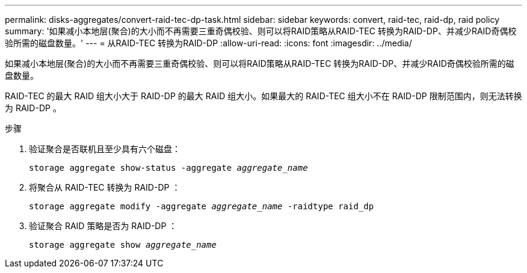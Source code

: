 ---
permalink: disks-aggregates/convert-raid-tec-dp-task.html 
sidebar: sidebar 
keywords: convert, raid-tec, raid-dp, raid policy 
summary: '如果减小本地层(聚合)的大小而不再需要三重奇偶校验、则可以将RAID策略从RAID-TEC 转换为RAID-DP、并减少RAID奇偶校验所需的磁盘数量。' 
---
= 从RAID-TEC 转换为RAID-DP
:allow-uri-read: 
:icons: font
:imagesdir: ../media/


[role="lead"]
如果减小本地层(聚合)的大小而不再需要三重奇偶校验、则可以将RAID策略从RAID-TEC 转换为RAID-DP、并减少RAID奇偶校验所需的磁盘数量。

RAID-TEC 的最大 RAID 组大小大于 RAID-DP 的最大 RAID 组大小。如果最大的 RAID-TEC 组大小不在 RAID-DP 限制范围内，则无法转换为 RAID-DP 。

.步骤
. 验证聚合是否联机且至少具有六个磁盘：
+
`storage aggregate show-status -aggregate _aggregate_name_`

. 将聚合从 RAID-TEC 转换为 RAID-DP ：
+
`storage aggregate modify -aggregate _aggregate_name_ -raidtype raid_dp`

. 验证聚合 RAID 策略是否为 RAID-DP ：
+
`storage aggregate show _aggregate_name_`


